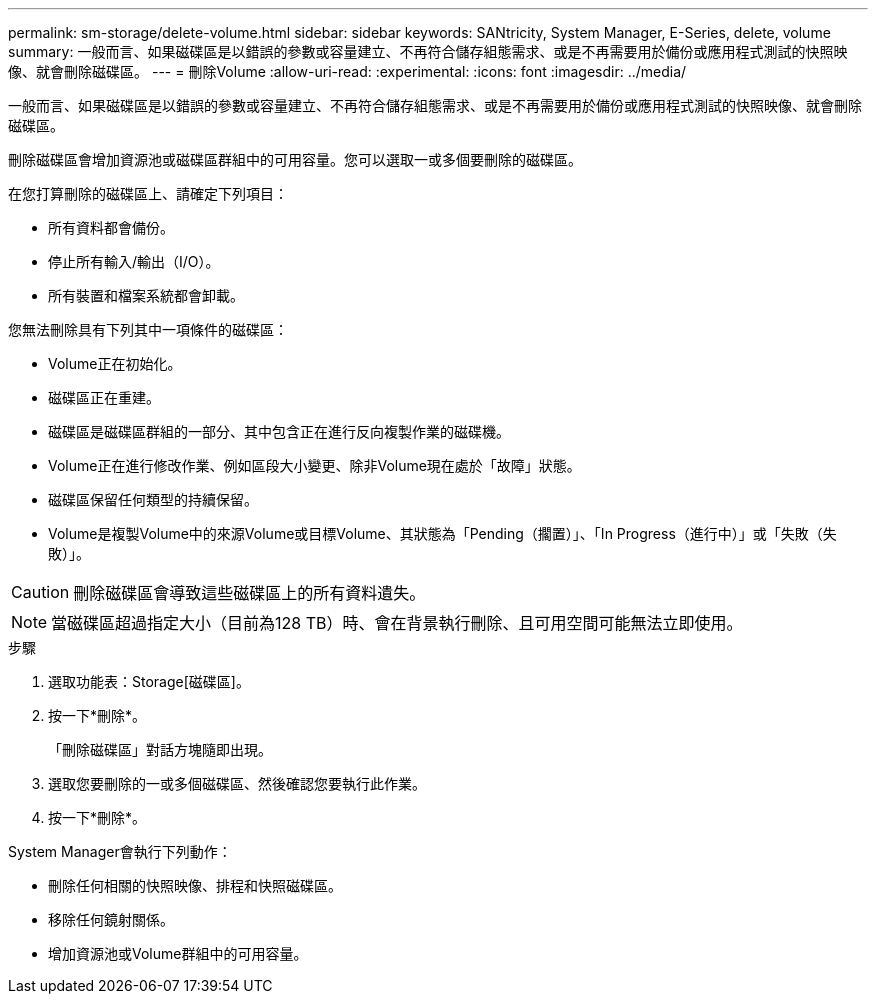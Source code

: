 ---
permalink: sm-storage/delete-volume.html 
sidebar: sidebar 
keywords: SANtricity, System Manager, E-Series, delete, volume 
summary: 一般而言、如果磁碟區是以錯誤的參數或容量建立、不再符合儲存組態需求、或是不再需要用於備份或應用程式測試的快照映像、就會刪除磁碟區。 
---
= 刪除Volume
:allow-uri-read: 
:experimental: 
:icons: font
:imagesdir: ../media/


[role="lead"]
一般而言、如果磁碟區是以錯誤的參數或容量建立、不再符合儲存組態需求、或是不再需要用於備份或應用程式測試的快照映像、就會刪除磁碟區。

刪除磁碟區會增加資源池或磁碟區群組中的可用容量。您可以選取一或多個要刪除的磁碟區。

在您打算刪除的磁碟區上、請確定下列項目：

* 所有資料都會備份。
* 停止所有輸入/輸出（I/O）。
* 所有裝置和檔案系統都會卸載。


您無法刪除具有下列其中一項條件的磁碟區：

* Volume正在初始化。
* 磁碟區正在重建。
* 磁碟區是磁碟區群組的一部分、其中包含正在進行反向複製作業的磁碟機。
* Volume正在進行修改作業、例如區段大小變更、除非Volume現在處於「故障」狀態。
* 磁碟區保留任何類型的持續保留。
* Volume是複製Volume中的來源Volume或目標Volume、其狀態為「Pending（擱置）」、「In Progress（進行中）」或「失敗（失敗）」。


[CAUTION]
====
刪除磁碟區會導致這些磁碟區上的所有資料遺失。

====
[NOTE]
====
當磁碟區超過指定大小（目前為128 TB）時、會在背景執行刪除、且可用空間可能無法立即使用。

====
.步驟
. 選取功能表：Storage[磁碟區]。
. 按一下*刪除*。
+
「刪除磁碟區」對話方塊隨即出現。

. 選取您要刪除的一或多個磁碟區、然後確認您要執行此作業。
. 按一下*刪除*。


System Manager會執行下列動作：

* 刪除任何相關的快照映像、排程和快照磁碟區。
* 移除任何鏡射關係。
* 增加資源池或Volume群組中的可用容量。

